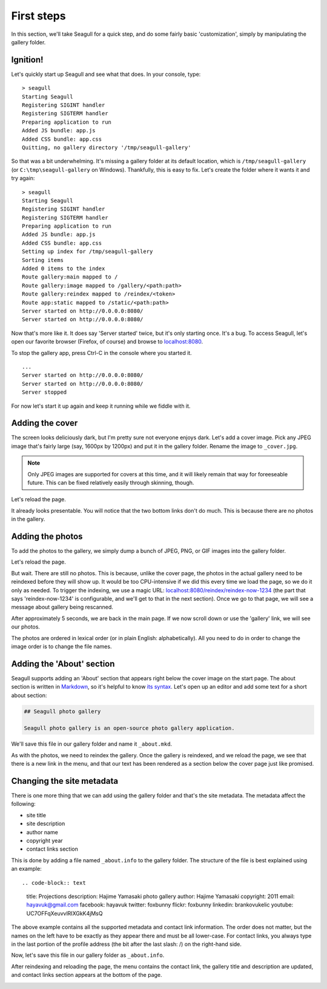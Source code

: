 First steps
===========

In this section, we'll take Seagull for a quick step, and do some fairly basic
'customization', simply by manipulating the gallery folder.

Ignition!
---------

Let's quickly start up Seagull and see what that does. In your console, type::

    > seagull
    Starting Seagull
    Registering SIGINT handler
    Registering SIGTERM handler
    Preparing application to run
    Added JS bundle: app.js
    Added CSS bundle: app.css
    Quitting, no gallery directory '/tmp/seagull-gallery'

So that was a bit underwhelming. It's missing a gallery folder at its
default location, which is ``/tmp/seagull-gallery`` (or
``C:\tmp\seagull-gallery`` on Windows). Thankfully, this is easy to fix. Let's
create the folder where it wants it and try again::

    > seagull
    Starting Seagull
    Registering SIGINT handler
    Registering SIGTERM handler
    Preparing application to run
    Added JS bundle: app.js
    Added CSS bundle: app.css
    Setting up index for /tmp/seagull-gallery
    Sorting items
    Added 0 items to the index
    Route gallery:main mapped to /
    Route gallery:image mapped to /gallery/<path:path>
    Route gallery:reindex mapped to /reindex/<token>
    Route app:static mapped to /static/<path:path>
    Server started on http://0.0.0.0:8080/
    Server started on http://0.0.0.0:8080/

Now that's more like it. It does say 'Server started' twice, but it's only
starting once. It's a bug. To access Seagull, let's open our favorite browser
(Firefox, of course) and browse to `localhost:8080 <http://localhost:8080/>`_.

.. image:: img/first-start.jpg
    :alt: Seagull screenshot when started for the first time

To stop the gallery app, press Ctrl-C in the console where you started it. ::

    ...
    Server started on http://0.0.0.0:8080/
    Server started on http://0.0.0.0:8080/
    Server stopped

For now let's start it up again and keep it running while we fiddle with it.

Adding the cover
----------------

The screen looks deliciously dark, but I'm pretty sure not everyone enjoys
dark. Let's add a cover image. Pick any JPEG image that's fairly large (say,
1600px by 1200px) and put it in the gallery folder. Rename the image to
``_cover.jpg``.

.. note::
    Only JPEG images are supported for covers at this time, and it will likely
    remain that way for foreeseable future. This can be fixed relatively easily
    through skinning, though.

Let's reload the page.

.. image:: img/first-cover.jpg
    :alt: Seagull screenshot after cover image is added

It already looks presentable. You will notice that the two bottom links don't
do much. This is because there are no photos in the gallery.

Adding the photos
-----------------

To add the photos to the gallery, we simply dump a bunch of JPEG, PNG, or GIF
images into the gallery folder.

.. image:: img/gallery-folder.jpg
    :alt: File manager showing the gallery folder

Let's reload the page.

.. image:: img/no-photos.jpg
    :alt: Seagull with no photos in the gallery

But wait. There are still no photos. This is because, unlike the cover page,
the photos in the actual gallery need to be reindexed before they will show up.
It would be too CPU-intensive if we did this every time we load the page, so we
do it only as needed. To trigger the indexing, we use a magic URL:
`localhost:8080/reindex/reindex-now-1234
<http://localhost:8080/reindex/reindex-now-1234>`_ (the part that says
'reindex-now-1234' is configurable, and we'll get to that in the next section).
Once we go to that page, we will see a message about gallery being rescanned.

.. image:: img/rescanned.jpg
    :alt: 'Gallery was rescanned' message

After approximately 5 seconds, we are back in the main page. If we now scroll
down or use the 'gallery' link, we will see our photos.

.. image:: img/gallery-with-photos.jpg
    :alt: Gallery with photos loaded

The photos are ordered in lexical order (or in plain English: alphabetically).
All you need to do in order to change the image order is to change the file
names.

Adding the 'About' section
--------------------------

Seagull supports adding an 'About' section that appears right below the cover
image on the start page. The about section is written in `Markdown
<http://daringfireball.net/projects/markdown/>`_, so it's helpful to know `its
syntax <http://daringfireball.net/projects/markdown/syntax>`_. Let's open up an
editor and add some text for a short about section:

.. code-block:: markdown

    ## Seagull photo gallery

    Seagull photo gallery is an open-source photo gallery application.

We'll save this file in our gallery folder and name it ``_about.mkd``.

.. image:: img/about-file.jpg
    :alt: The _about.mkd file in the gallery folder

As with the photos, we need to reindex the gallery. Once the gallery is
reindexed, and we reload the page, we see that there is a new link in the menu,
and that our text has been rendered as a section below the cover page just like
promised.

.. image:: img/about-section.jpg
    :alt: Screenshot of Seagull with about section

Changing the site metadata
--------------------------

There is one more thing that we can add using the gallery folder and that's
the site metadata. The metadata affect the following:

- site title
- site description
- author name
- copyright year
- contact links section

This is done by adding a file named ``_about.info`` to the gallery folder. The
structure of the file is best explained using an example::

.. code-block:: text

    title: Projections
    description: Hajime Yamasaki photo gallery
    author: Hajime Yamasaki
    copyright: 2011
    email: hayavuk@gmail.com
    facebook: hayavuk
    twitter: foxbunny
    flickr: foxbunny
    linkedin: brankovukelic
    youtube: UC7OFFqXeuvvlRIXGkK4jMsQ

The above example contains all the supported metadata and contact link
information. The order does not matter, but the names on the left have to be
exactly as they appear there and must be all lower-case. For contact links, you
always type in the last portion of the profile address (the bit after the last
slash: /) on the right-hand side.

Now, let's save this file in our gallery folder as ``_about.info``.

After reindexing and reloading the page, the menu contains the contact link,
the gallery title and description are updated, and contact links section
appears at the bottom of the page.

.. image:: img/custom-title.jpg
    :alt: The _about.info file in the gallery hero are

.. image:: img/custom-footer.jpg
    :alt: The _about.info file in the gallery folder
